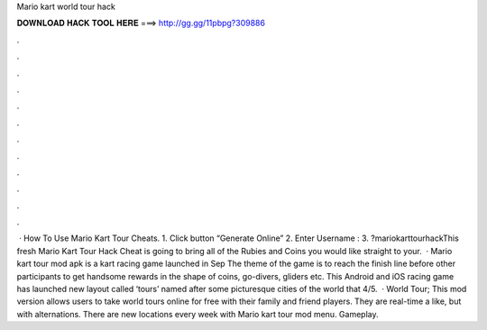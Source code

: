 Mario kart world tour hack

𝐃𝐎𝐖𝐍𝐋𝐎𝐀𝐃 𝐇𝐀𝐂𝐊 𝐓𝐎𝐎𝐋 𝐇𝐄𝐑𝐄 ===> http://gg.gg/11pbpg?309886

.

.

.

.

.

.

.

.

.

.

.

.

 · How To Use Mario Kart Tour Cheats. 1. Click button “Generate Online” 2. Enter Username : 3. ?mariokarttourhackThis fresh Mario Kart Tour Hack Cheat is going to bring all of the Rubies and Coins you would like straight to your.  · Mario kart tour mod apk is a kart racing game launched in Sep The theme of the game is to reach the finish line before other participants to get handsome rewards in the shape of coins, go-divers, gliders etc. This Android and iOS racing game has launched new layout called ‘tours’ named after some picturesque cities of the world that 4/5.  · World Tour; This mod version allows users to take world tours online for free with their family and friend players. They are real-time a like, but with alternations. There are new locations every week with Mario kart tour mod menu. Gameplay.